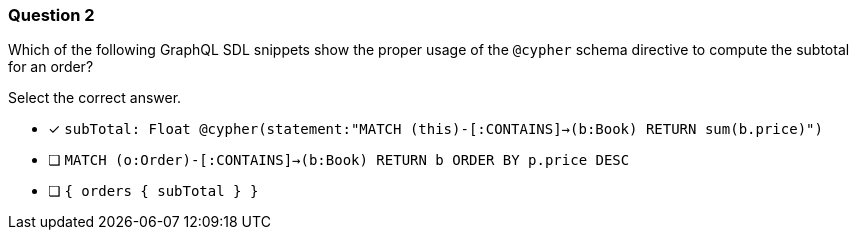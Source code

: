 [.question]
=== Question 2

Which of the following GraphQL SDL snippets show the proper usage of the `@cypher` schema directive to compute the subtotal for an order?

Select the correct answer.

- [x] `subTotal: Float @cypher(statement:"MATCH (this)-[:CONTAINS]->(b:Book) RETURN sum(b.price)")`
- [ ] `MATCH (o:Order)-[:CONTAINS]->(b:Book) RETURN b ORDER BY p.price DESC`
- [ ] `{ orders { subTotal } }`